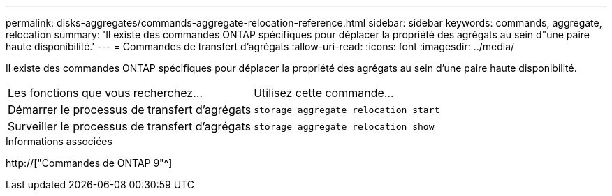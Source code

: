---
permalink: disks-aggregates/commands-aggregate-relocation-reference.html 
sidebar: sidebar 
keywords: commands, aggregate, relocation 
summary: 'Il existe des commandes ONTAP spécifiques pour déplacer la propriété des agrégats au sein d"une paire haute disponibilité.' 
---
= Commandes de transfert d'agrégats
:allow-uri-read: 
:icons: font
:imagesdir: ../media/


[role="lead"]
Il existe des commandes ONTAP spécifiques pour déplacer la propriété des agrégats au sein d'une paire haute disponibilité.

|===


| Les fonctions que vous recherchez... | Utilisez cette commande... 


 a| 
Démarrer le processus de transfert d'agrégats
 a| 
`storage aggregate relocation start`



 a| 
Surveiller le processus de transfert d'agrégats
 a| 
`storage aggregate relocation show`

|===
.Informations associées
http://["Commandes de ONTAP 9"^]
